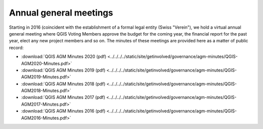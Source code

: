 Annual general meetings
=======================

Starting in 2016 (coincident with the establishment of a formal legal entity
(Swiss "Verein"), we hold a virtual annual general meeting where QGIS
Voting Members approve the budget for the coming year, the financial report
for the past year, elect any new project members and so on. The minutes
of these meetings are provided here as a matter of public record:

* :download:`QGIS AGM Minutes 2020 (pdf) <../../../../static/site/getinvolved/governance/agm-minutes/QGIS-AGM2020-Minutes.pdf>`
* :download:`QGIS AGM Minutes 2019 (pdf) <../../../../static/site/getinvolved/governance/agm-minutes/QGIS-AGM2019-Minutes.pdf>`
* :download:`QGIS AGM Minutes 2018 (pdf) <../../../../static/site/getinvolved/governance/agm-minutes/QGIS-AGM2018-Minutes.pdf>`
* :download:`QGIS AGM Minutes 2017 (pdf) <../../../../static/site/getinvolved/governance/agm-minutes/QGIS-AGM2017-Minutes.pdf>`
* :download:`QGIS AGM Minutes 2016 (pdf) <../../../../static/site/getinvolved/governance/agm-minutes/QGIS-AGM2016-Minutes.pdf>`
